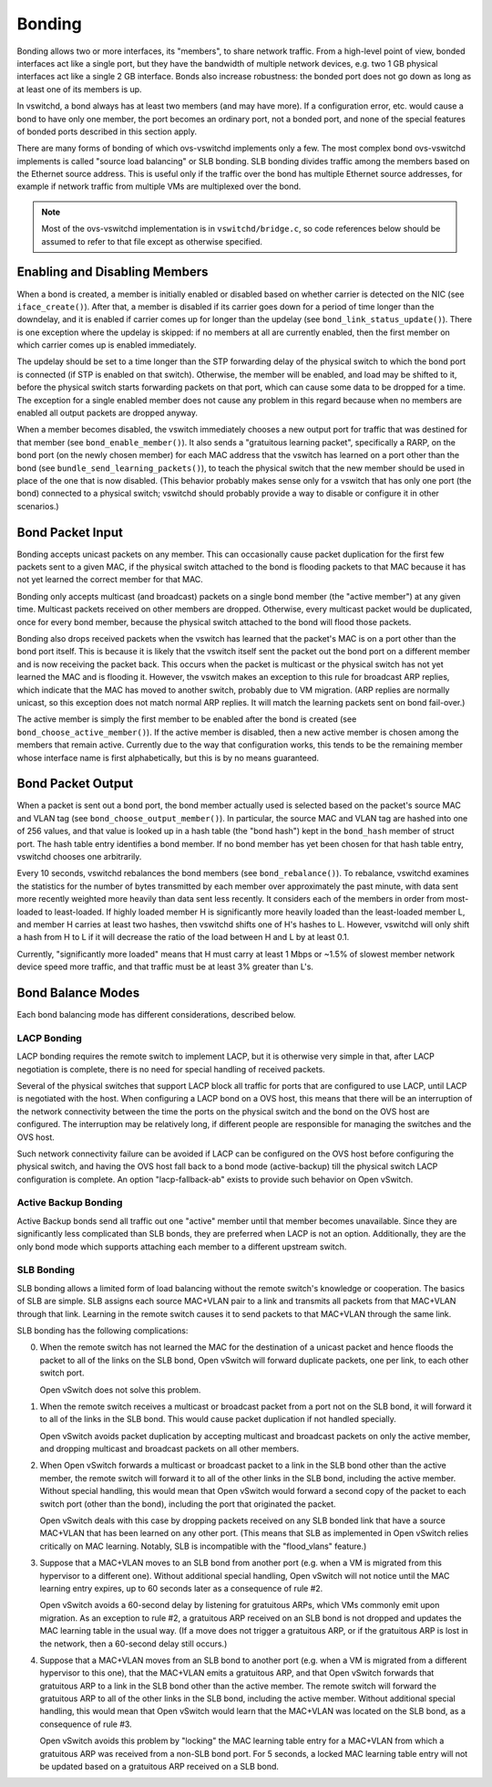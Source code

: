 ..
      Licensed under the Apache License, Version 2.0 (the "License"); you may
      not use this file except in compliance with the License. You may obtain
      a copy of the License at

          http://www.apache.org/licenses/LICENSE-2.0

      Unless required by applicable law or agreed to in writing, software
      distributed under the License is distributed on an "AS IS" BASIS, WITHOUT
      WARRANTIES OR CONDITIONS OF ANY KIND, either express or implied. See the
      License for the specific language governing permissions and limitations
      under the License.

      Convention for heading levels in Open vSwitch documentation:

      =======  Heading 0 (reserved for the title in a document)
      -------  Heading 1
      ~~~~~~~  Heading 2
      +++++++  Heading 3
      '''''''  Heading 4

      Avoid deeper levels because they do not render well.

=======
Bonding
=======

Bonding allows two or more interfaces, its "members", to share network traffic.
From a high-level point of view, bonded interfaces act like a single port, but
they have the bandwidth of multiple network devices, e.g. two 1 GB physical
interfaces act like a single 2 GB interface.  Bonds also increase robustness:
the bonded port does not go down as long as at least one of its members is up.

In vswitchd, a bond always has at least two members (and may have more).  If a
configuration error, etc. would cause a bond to have only one member, the port
becomes an ordinary port, not a bonded port, and none of the special features
of bonded ports described in this section apply.

There are many forms of bonding of which ovs-vswitchd implements only a few.
The most complex bond ovs-vswitchd implements is called "source load balancing"
or SLB bonding.  SLB bonding divides traffic among the members based on
the Ethernet source address.  This is useful only if the traffic over the bond
has multiple Ethernet source addresses, for example if network traffic from
multiple VMs are multiplexed over the bond.

.. note::

   Most of the ovs-vswitchd implementation is in ``vswitchd/bridge.c``, so code
   references below should be assumed to refer to that file except as otherwise
   specified.


Enabling and Disabling Members
------------------------------

When a bond is created, a member is initially enabled or disabled based
on whether carrier is detected on the NIC (see ``iface_create()``).  After
that, a member is disabled if its carrier goes down for a period of time
longer than the downdelay, and it is enabled if carrier comes up for longer
than the updelay (see ``bond_link_status_update()``).  There is one exception
where the updelay is skipped: if no members at all are currently
enabled, then the first member on which carrier comes up is enabled
immediately.

The updelay should be set to a time longer than the STP forwarding delay of the
physical switch to which the bond port is connected (if STP is enabled on that
switch).  Otherwise, the member will be enabled, and load may be shifted
to it, before the physical switch starts forwarding packets on that port, which
can cause some data to be dropped for a time.  The exception for a single
enabled member does not cause any problem in this regard because when no
members are enabled all output packets are dropped anyway.

When a member becomes disabled, the vswitch immediately chooses a new
output port for traffic that was destined for that member (see
``bond_enable_member()``).  It also sends a "gratuitous learning packet",
specifically a RARP, on the bond port (on the newly chosen member) for
each MAC address that the vswitch has learned on a port other than the bond
(see ``bundle_send_learning_packets()``), to teach the physical switch that the
new member should be used in place of the one that is now disabled.
(This behavior probably makes sense only for a vswitch that has only one port
(the bond) connected to a physical switch; vswitchd should probably provide a
way to disable or configure it in other scenarios.)

Bond Packet Input
-----------------

Bonding accepts unicast packets on any member.  This can occasionally
cause packet duplication for the first few packets sent to a given MAC, if the
physical switch attached to the bond is flooding packets to that MAC because it
has not yet learned the correct member for that MAC.

Bonding only accepts multicast (and broadcast) packets on a single bond
member (the "active member") at any given time.  Multicast
packets received on other members are dropped.  Otherwise, every
multicast packet would be duplicated, once for every bond member,
because the physical switch attached to the bond will flood those packets.

Bonding also drops received packets when the vswitch has learned that the
packet's MAC is on a port other than the bond port itself.  This is because it
is likely that the vswitch itself sent the packet out the bond port on a
different member and is now receiving the packet back.  This occurs when
the packet is multicast or the physical switch has not yet learned the MAC and
is flooding it.  However, the vswitch makes an exception to this rule for
broadcast ARP replies, which indicate that the MAC has moved to another switch,
probably due to VM migration.  (ARP replies are normally unicast, so this
exception does not match normal ARP replies.  It will match the learning
packets sent on bond fail-over.)

The active member is simply the first member to be enabled after
the bond is created (see ``bond_choose_active_member()``).  If the active
member is disabled, then a new active member is chosen among the
members that remain active.  Currently due to the way that configuration
works, this tends to be the remaining member whose interface name is
first alphabetically, but this is by no means guaranteed.

Bond Packet Output
------------------

When a packet is sent out a bond port, the bond member actually used is
selected based on the packet's source MAC and VLAN tag (see
``bond_choose_output_member()``).  In particular, the source MAC and VLAN tag
are hashed into one of 256 values, and that value is looked up in a hash table
(the "bond hash") kept in the ``bond_hash`` member of struct port.  The hash
table entry identifies a bond member.  If no bond member has yet been chosen
for that hash table entry, vswitchd chooses one arbitrarily.

Every 10 seconds, vswitchd rebalances the bond members (see
``bond_rebalance()``).  To rebalance, vswitchd examines the statistics for the
number of bytes transmitted by each member over approximately the past
minute, with data sent more recently weighted more heavily than data sent less
recently.  It considers each of the members in order from most-loaded to
least-loaded.  If highly loaded member H is significantly more heavily
loaded than the least-loaded member L, and member H carries at
least two hashes, then vswitchd shifts one of H's hashes to L.  However,
vswitchd will only shift a hash from H to L if it will decrease the ratio of
the load between H and L by at least 0.1.

Currently, "significantly more loaded" means that H must carry at least 1 Mbps
or ~1.5% of slowest member network device speed more traffic, and that traffic
must be at least 3% greater than L's.

Bond Balance Modes
------------------

Each bond balancing mode has different considerations, described below.

LACP Bonding
~~~~~~~~~~~~

LACP bonding requires the remote switch to implement LACP, but it is otherwise
very simple in that, after LACP negotiation is complete, there is no need for
special handling of received packets.

Several of the physical switches that support LACP block all traffic for ports
that are configured to use LACP, until LACP is negotiated with the host. When
configuring a LACP bond on a OVS host, this means that there will be an
interruption of the network connectivity between the time the ports on the
physical switch and the bond on the OVS host are configured. The interruption
may be relatively long, if different people are responsible for managing the
switches and the OVS host.

Such network connectivity failure can be avoided if LACP can be configured on
the OVS host before configuring the physical switch, and having the OVS host
fall back to a bond mode (active-backup) till the physical switch LACP
configuration is complete. An option "lacp-fallback-ab" exists to provide such
behavior on Open vSwitch.

Active Backup Bonding
~~~~~~~~~~~~~~~~~~~~~

Active Backup bonds send all traffic out one "active" member until that
member becomes unavailable.  Since they are significantly less
complicated than SLB bonds, they are preferred when LACP is not an option.
Additionally, they are the only bond mode which supports attaching each
member to a different upstream switch.

SLB Bonding
~~~~~~~~~~~

SLB bonding allows a limited form of load balancing without the remote switch's
knowledge or cooperation.  The basics of SLB are simple.  SLB assigns each
source MAC+VLAN pair to a link and transmits all packets from that MAC+VLAN
through that link.  Learning in the remote switch causes it to send packets to
that MAC+VLAN through the same link.

SLB bonding has the following complications:

0. When the remote switch has not learned the MAC for the destination of a
   unicast packet and hence floods the packet to all of the links on the SLB
   bond, Open vSwitch will forward duplicate packets, one per link, to each
   other switch port.

   Open vSwitch does not solve this problem.

1. When the remote switch receives a multicast or broadcast packet from a port
   not on the SLB bond, it will forward it to all of the links in the SLB bond.
   This would cause packet duplication if not handled specially.

   Open vSwitch avoids packet duplication by accepting multicast and broadcast
   packets on only the active member, and dropping multicast and
   broadcast packets on all other members.

2. When Open vSwitch forwards a multicast or broadcast packet to a link in the
   SLB bond other than the active member, the remote switch will forward
   it to all of the other links in the SLB bond, including the active
   member.  Without special handling, this would mean that Open vSwitch
   would forward a second copy of the packet to each switch port (other than
   the bond), including the port that originated the packet.

   Open vSwitch deals with this case by dropping packets received on any SLB
   bonded link that have a source MAC+VLAN that has been learned on any other
   port.  (This means that SLB as implemented in Open vSwitch relies critically
   on MAC learning.  Notably, SLB is incompatible with the "flood_vlans"
   feature.)

3. Suppose that a MAC+VLAN moves to an SLB bond from another port (e.g. when a
   VM is migrated from this hypervisor to a different one).  Without additional
   special handling, Open vSwitch will not notice until the MAC learning entry
   expires, up to 60 seconds later as a consequence of rule #2.

   Open vSwitch avoids a 60-second delay by listening for gratuitous ARPs,
   which VMs commonly emit upon migration.  As an exception to rule #2, a
   gratuitous ARP received on an SLB bond is not dropped and updates the MAC
   learning table in the usual way.  (If a move does not trigger a gratuitous
   ARP, or if the gratuitous ARP is lost in the network, then a 60-second delay
   still occurs.)

4. Suppose that a MAC+VLAN moves from an SLB bond to another port (e.g. when a
   VM is migrated from a different hypervisor to this one), that the MAC+VLAN
   emits a gratuitous ARP, and that Open vSwitch forwards that gratuitous ARP
   to a link in the SLB bond other than the active member.  The remote
   switch will forward the gratuitous ARP to all of the other links in the SLB
   bond, including the active member.  Without additional special
   handling, this would mean that Open vSwitch would learn that the MAC+VLAN
   was located on the SLB bond, as a consequence of rule #3.

   Open vSwitch avoids this problem by "locking" the MAC learning table entry
   for a MAC+VLAN from which a gratuitous ARP was received from a non-SLB bond
   port.  For 5 seconds, a locked MAC learning table entry will not be updated
   based on a gratuitous ARP received on a SLB bond.
